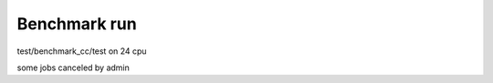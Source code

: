 =============
Benchmark run
=============

test/benchmark_cc/test on 24 cpu

some jobs canceled by admin

